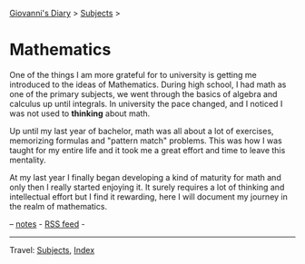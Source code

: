 #+startup: content indent

[[file:../index.org][Giovanni's Diary]] > [[file:../subjects.org][Subjects]] >

* Mathematics
#+INDEX: Giovanni's Diary!Mathematics

One of the things I am more grateful for to university is getting me
introduced to the ideas of Mathematics. During high school, I had math
as one of the primary subjects, we went through the basics of algebra
and calculus up until integrals. In university the pace changed, and I
noticed I was not used to *thinking* about math.

Up until my last year of bachelor, math was all about a lot of
exercises, memorizing formulas and "pattern match" problems. This was
how I was taught for my entire life and it took me a great effort and
time to leave this mentality.

At my last year I finally began developing a kind of maturity for math
and only then I really started enjoying it. It surely requires a lot
of thinking and intellectual effort but I find it rewarding, here I
will document my journey in the realm of mathematics.

-- [[file:notes.org][notes]] - [[../feeds/feedMath.rss][RSS feed]] -

-----

Travel: [[file:../subjects.org][Subjects]], [[file:../theindex.org][Index]]
